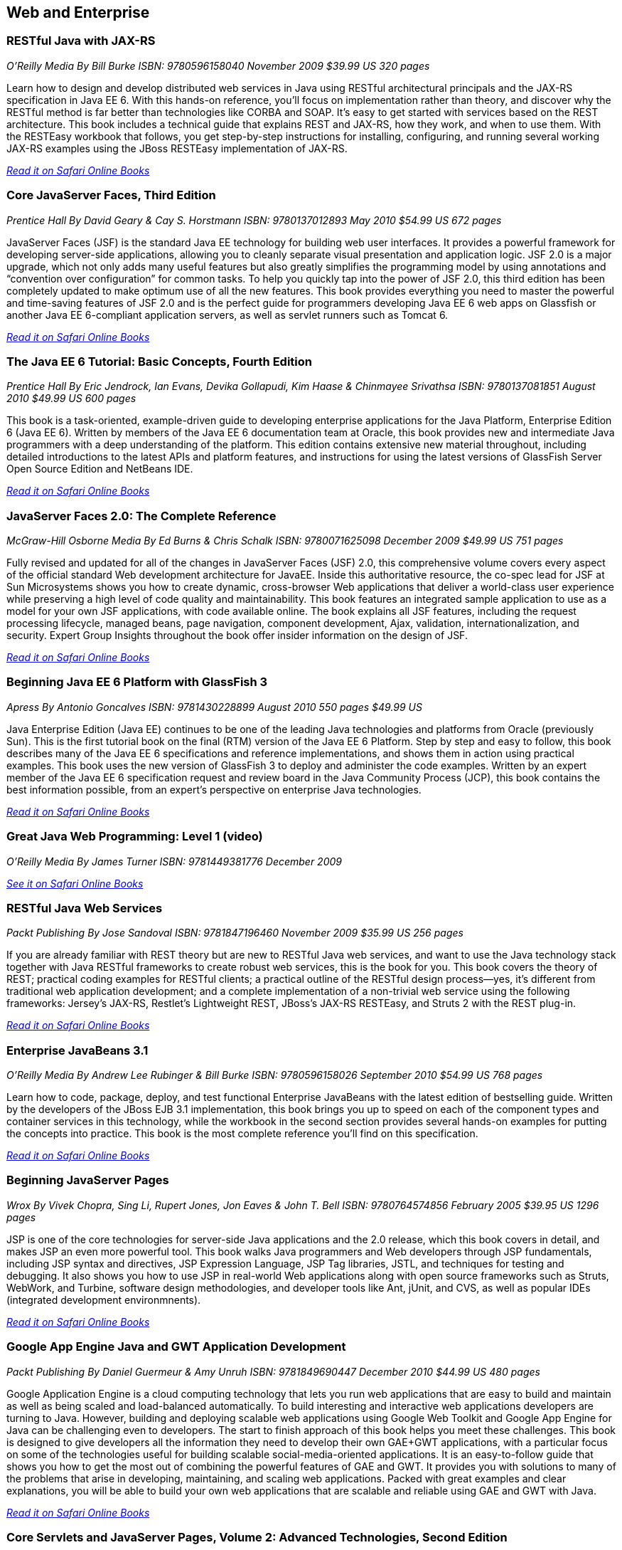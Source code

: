 == Web and Enterprise

=== RESTful Java with JAX-RS

_O'Reilly Media_
_By Bill Burke_
_ISBN: 9780596158040_
_November 2009_
_$39.99 US_
_320 pages_

Learn how to design and develop distributed web services in Java using RESTful architectural principals and the JAX-RS specification in Java EE 6. With this hands-on reference, you'll focus on implementation rather than theory, and discover why the RESTful method is far better than technologies like CORBA and SOAP. It's easy to get started with services based on the REST architecture. This book includes a technical guide that explains REST and JAX-RS, how they work, and when to use them. With the RESTEasy workbook that follows, you get step-by-step instructions for installing, configuring, and running several working JAX-RS examples using the JBoss RESTEasy implementation of JAX-RS.

_http://my.safaribooksonline.com/book/programming/java/9780596158040?cid=1107-bibilio-java-link[Read it on Safari Online Books]_

=== Core JavaServer Faces, Third Edition

_Prentice Hall_
_By David Geary & Cay S. Horstmann_
_ISBN: 9780137012893_
_May 2010_
_$54.99 US_
_672 pages_

JavaServer Faces (JSF) is the standard Java EE technology for building web user interfaces. It provides a powerful framework for developing server-side applications, allowing you to cleanly separate visual presentation and application logic. JSF 2.0 is a major upgrade, which not only adds many useful features but also greatly simplifies the programming model by using annotations and “convention over configuration” for common tasks. To help you quickly tap into the power of JSF 2.0, this third edition has been completely updated to make optimum use of all the new features. This book provides everything you need to master the powerful and time-saving features of JSF 2.0 and is the perfect guide for programmers developing Java EE 6 web apps on Glassfish or another Java EE 6-compliant application servers, as well as servlet runners such as Tomcat 6.

_http://my.safaribooksonline.com/book/programming/java/9780137012893?cid=1107-bibilio-java-link[Read it on Safari Online Books]_

=== The Java EE 6 Tutorial: Basic Concepts, Fourth Edition

_Prentice Hall_
_By  Eric Jendrock, Ian Evans, Devika Gollapudi, Kim Haase & Chinmayee Srivathsa_
_ISBN: 9780137081851_
_August 2010_
_$49.99 US_
_600 pages_

This book is a task-oriented, example-driven guide to developing enterprise applications for the Java Platform, Enterprise Edition 6 (Java EE 6). Written by members of the Java EE 6 documentation team at Oracle, this book provides new and intermediate Java programmers with a deep understanding of the platform. This edition contains extensive new material throughout, including detailed introductions to the latest APIs and platform features, and instructions for using the latest versions of GlassFish Server Open Source Edition and NetBeans IDE. 

_http://my.safaribooksonline.com/book/programming/java/9780137081851?cid=1107-bibilio-java-link[Read it on Safari Online Books]_

=== JavaServer Faces 2.0: The Complete Reference

_McGraw-Hill Osborne Media_
_By Ed Burns & Chris Schalk_
_ISBN: 9780071625098_
_December 2009_
_$49.99 US_
_751 pages_

Fully revised and updated for all of the changes in JavaServer Faces (JSF) 2.0, this comprehensive volume covers every aspect of the official standard Web development architecture for JavaEE. Inside this authoritative resource, the co-spec lead for JSF at Sun Microsystems shows you how to create dynamic, cross-browser Web applications that deliver a world-class user experience while preserving a high level of code quality and maintainability. This book features an integrated sample application to use as a model for your own JSF applications, with code available online. The book explains all JSF features, including the request processing lifecycle, managed beans, page navigation, component development, Ajax, validation, internationalization, and security. Expert Group Insights throughout the book offer insider information on the design of JSF.

_http://my.safaribooksonline.com/book/programming/java/9780071625098?cid=1107-bibilio-java-link[Read it on Safari Online Books]_

=== Beginning Java EE 6 Platform with GlassFish 3

_Apress_
_By Antonio Goncalves_
_ISBN: 9781430228899_
_August 2010_
_550 pages_
_$49.99 US_

Java Enterprise Edition (Java EE) continues to be one of the leading Java technologies and platforms from Oracle (previously Sun). This is the first tutorial book on the final (RTM) version of the Java EE 6 Platform. Step by step and easy to follow, this book describes many of the Java EE 6 specifications and reference implementations, and shows them in action using practical examples. This book uses the new version of GlassFish 3 to deploy and administer the code examples. Written by an expert member of the Java EE 6 specification request and review board in the Java Community Process (JCP), this book contains the best information possible, from an expert's perspective on enterprise Java technologies.

_http://my.safaribooksonline.com/book/programming/java/9781430228899?cid=1107-bibilio-java-link[Read it on Safari Online Books]_

=== Great Java Web Programming: Level 1 (video)

_O'Reilly Media_
_By James Turner_
_ISBN: 9781449381776_
_December 2009_

_http://my.safaribooksonline.com/video/programming/java/9781449381776?cid=1107-bibilio-java-link[See it on Safari Online Books]_

=== RESTful Java Web Services

_Packt Publishing_
_By Jose Sandoval_
_ISBN: 9781847196460_
_November 2009_
_$35.99 US_
_256 pages_

If you are already familiar with REST theory but are new to RESTful Java web services, and want to use the Java technology stack together with Java RESTful frameworks to create robust web services, this is the book for you. This book covers the theory of REST; practical coding examples for RESTful clients; a practical outline of the RESTful design process—yes, it's different from traditional web application development; and a complete implementation of a non-trivial web service using the following frameworks: Jersey's JAX-RS, Restlet's Lightweight REST, JBoss's JAX-RS RESTEasy, and Struts 2 with the REST plug-in.

_http://my.safaribooksonline.com/book/programming/java/9781847196460?cid=1107-bibilio-java-link[Read it on Safari Online Books]_

=== Enterprise JavaBeans 3.1

_O'Reilly Media_
_By Andrew Lee Rubinger & Bill Burke_
_ISBN: 9780596158026_
_September 2010_
_$54.99 US_
_768 pages_

Learn how to code, package, deploy, and test functional Enterprise JavaBeans with the latest edition of bestselling guide. Written by the developers of the JBoss EJB 3.1 implementation, this book brings you up to speed on each of the component types and container services in this technology, while the workbook in the second section provides several hands-on examples for putting the concepts into practice. This book is the most complete reference you'll find on this specification.

_http://my.safaribooksonline.com/book/programming/java/9780596158026?cid=1107-bibilio-java-link[Read it on Safari Online Books]_

=== Beginning JavaServer Pages

_Wrox_
_By Vivek Chopra, Sing Li, Rupert Jones, Jon Eaves & John T. Bell_
_ISBN: 9780764574856_
_February 2005_
_$39.95 US_
_1296 pages_

JSP is one of the core technologies for server-side Java applications and the 2.0 release, which this book covers in detail, and makes JSP an even more powerful tool. This book walks Java programmers and Web developers through JSP fundamentals, including JSP syntax and directives, JSP Expression Language, JSP Tag libraries, JSTL, and techniques for testing and debugging. It also shows you how to use JSP in real-world Web applications along with open source frameworks such as Struts, WebWork, and Turbine, software design methodologies, and developer tools like Ant, jUnit, and CVS, as well as popular IDEs (integrated development environmnents).

_http://my.safaribooksonline.com/book/programming/java/9780764574856?cid=1107-bibilio-java-link[Read it on Safari Online Books]_

=== Google App Engine Java and GWT Application Development

_Packt Publishing_
_By Daniel Guermeur & Amy Unruh_
_ISBN: 9781849690447_
_December 2010_
_$44.99 US_
_480 pages_

Google Application Engine is a cloud computing technology that lets you run web applications that are easy to build and maintain as well as being scaled and load-balanced automatically. To build interesting and interactive web applications developers are turning to Java. However, building and deploying scalable web applications using Google Web Toolkit and Google App Engine for Java can be challenging even to developers. The start to finish approach of this book helps you meet these challenges. This book is designed to give developers all the information they need to develop their own GAE+GWT applications, with a particular focus on some of the technologies useful for building scalable social-media-oriented applications. It is an easy-to-follow guide that shows you how to get the most out of combining the powerful features of GAE and GWT. It provides you with solutions to many of the problems that arise in developing, maintaining, and scaling web applications. Packed with great examples and clear explanations, you will be able to build your own web applications that are scalable and reliable using GAE and GWT with Java.

_http://my.safaribooksonline.com/book/programming/java/9781849690447?cid=1107-bibilio-java-link[Read it on Safari Online Books]_

=== Core Servlets and JavaServer Pages, Volume 2: Advanced Technologies, Second Edition

_Prentice Hall_
_By Marty Hall, Larry Brown & Yaakov Chaikin_
_ISBN: 9780131482609_
_December 2007_
_$54.99 US_
_736 pages_

Java EE is the technology of choice for e-commerce applications, interactive Web sites, and Web-enabled services. Servlet and JSP technology provides the link between Web clients and server-side applications on this platform. This book is the definitive guide to the advanced features and capabilities provided by servlets and JSP. Like the first volume, it teaches state-of-the-art techniques and best practices illustrated with complete, working, fully documented programs. Complete source code for all examples is available free for unrestricted use at www.volume2.coreservlets.com. For information on Java training from Marty Hall, go to courses.coreservlets.com.

_http://my.safaribooksonline.com/book/programming/java/9780131482609?cid=1107-bibilio-java-link[Read it on Safari Online Books]_
=== Patterns of Enterprise Application Architecture

_Addison-Wesley Professional_
_By Martin Fowler, David Rice, Matthew Foemmel, Edward Hieatt, Robert Mee & Randy Stafford_
_ISBN: 9780321127426_
_November 2002_
_$69.99 US_
_560 pages_

The practice of enterprise application development has benefited from the emergence of many new enabling technologies. Multi-tiered object-oriented platforms, such as Java and .NET, have become commonplace. These new tools and technologies are capable of building powerful applications, but they are not easily implemented. Common failures in enterprise applications often occur because their developers do not understand the architectural lessons that experienced object developers have learned. This book  is written in direct response to the stiff challenges that face enterprise application developers. The author, noted object-oriented designer Martin Fowler, noticed that despite changes in technology--from Smalltalk to CORBA to Java to .NET--the same basic design ideas can be adapted and applied to solve common problems. With the help of an expert group of contributors, Martin distills over forty recurring solutions into patterns. The result is an indispensable handbook of solutions that are applicable to any enterprise application platform. Armed with this book, you will have the knowledge necessary to make important architectural decisions about building an enterprise application and the proven patterns for use when building them.

_http://my.safaribooksonline.com/book/programming/java/9780321127426?cid=1107-bibilio-java-link[Read it on Safari Online Books]_

=== Practical JIRA Administration

_O'Reilly Media_
_By Matthew Doar_
_ISBN: 9781449305413_
_May 2011_
_19.99 US_
_92 pages_

If you're familiar with JIRA for issue tracking, bug tracking, and other uses, you know it can sometimes be tricky to set up and manage. In this concise book, software toolsmith Matt Doar answers difficult and frequently-asked questions about JIRA administration, and shows you how JIRA is intended to be used

_http://my.safaribooksonline.com/book/-/9781449309701?cid=1107-bibilio-java-link[Read it on Safari Online Books]_

=== Practical JIRA Plugins

_O'Reilly Media_
_By Matthew Doar_
_ISBN:  9781449308278_
_July 2011_
_$29.99 US_
_50 pages_

JIRA is widely used as a product and bug tracking system, particularly in the Java world, but also in many other environment. However, it's a large open source project, for which setup and management can be tricky. This book shows you how to develop plugins that extend JIRA's functionality.

=== Head First Servlets and JSP, Second Edition

_O'Reilly Media_
_By Bryan Basham, Kathy Sierra & Bert Bates_
_ISBN: 9780596516680_
_March 2008_
_$49.99 US_
_912 pages_

Looking to study up for the new J2EE 1.5 Sun Certified Web Component Developer (SCWCD) exam? This book will get you way up to speed on the technology you'll know it so well, in fact, that you can pass the brand new J2EE 1.5 exam. Learn how to write servlets and JSPs, what makes a web container tick (and what ticks it off), how to use JSP's Expression Language (EL for short), and how to write deployment descriptors for your web applications. Master the c:out tag, and get a handle on exactly what's changed since the older J2EE 1.4 exam. You'll interact with servlets and JSPs in ways that help you learn quickly and deeply. And when you're through with the book, you can take a brand-new mock exam, created specifically to simulate the real test-taking experience.

_http://my.safaribooksonline.com/book/programming/java/9780596516680?cid=1107-bibilio-java-link[Read it on Safari Online Books]_


=== Enterprise JavaBeans 3.1, Sixth Edition

_O'Reilly Media_
_By Andrew Lee Rubinger & Bill Burke_
_ISBN: 9780596158026_
_September 2010_
_$54.99 US_
_768 pages_

Learn how to code, package, deploy, and test functional Enterprise JavaBeans with the latest edition of this bestselling guide. Written by the developers of JBoss EJB 3.1, this book not only brings you up to speed on each component type and container service in this implementation, it also provides a workbook with several hands-on examples to help you gain immediate experience with these components. This book gives you a straightforward, no-nonsense explanation of the underlying technology of JavaBeans, including Java classes and interfaces, the component model, and the runtime behavior of EJB.

_http://my.safaribooksonline.com/book/programming/java/9780596158026?cid=1107-bibilio-java-link[Read it on Safari Online Books]_

===Eclipse Web Tools Platform: Developing Java™ Web Applications

_Addison-Wesley Professional_
_By Naci Dai, Lawrence Mandel & Arthur Ryman_
_ISBN: 9780321396853_
_May 2007_
_$59.99 US_
_752 pages_

The Eclipse Web Tools Platform (WTP) seamlessly integrates all the tools today’s Java Web developer needs. WTP is both an unprecedented Open Source resource for working developers and a powerful foundation for state-of-the-art commercial products. This book offers in-depth descriptions of every tool included in WTP, introducing powerful capabilities never before available in Eclipse. The authors cover the entire Web development process–from defining Web application architectures and development processes through testing and beyond. And if you’re seeking to extend WTP, this book provides an introduction to the platform’s rich APIs.

_http://my.safaribooksonline.com/book/programming/java/9780321396853?cid=1107-bibilio-java-link[Read it on Safari Online Books]_

=== Beginning Java EE 6 Platform with GlassFish™ 3: From Novice to Professional

_Apress_
_By Antonio Goncalves_
_ISBN: 9781430219545_
_May 2009_
_$44.99 US_
_500 pages_

Sun's enterprise Java™ platform, Java EE (Enterprise Edition), is getting a facelift! This book is one of the first tutorial books on the Java EE 6 Platform. Step-by-step and easy to follow, this book describes many of the Java EE 6 specifications and reference implementations and shows them in action using practical examples. Written by an expert member of the Java EE 6 specification request and review board in the Java Community Process (JCP), this book contains the best information possible, from an expert's perspective in enterprise Java technologies and platform.

_http://my.safaribooksonline.com/book/programming/java/9781430219545?cid=1107-bibilio-java-link[Read in on Safari Online Books]_

=== Java Servlet & JSP Cookbook

_O'Reilly Media_
_By Bruce Perry_
_ISBN: 9780596005726_
_Jan 2004_
_$49.99 US_
_752 pages_

With literally hundreds of examples and thousands of lines of code, this book yields tips and techniques that any Java web developer who uses JavaServer Pages or servlets will use every day, along with full-fledged solutions to significant web application development problems that developers can insert directly into their own applications. This book presents real-world problems, and provides concise, practical solutions to each. This book also offers clear explanations of how and why the code works, warns of potential pitfalls, and directs you to sources of additional information, so you can learn to adapt the problem-solving techniques to similar situations. These recipes include vital topics like the use of Ant to setup a build environment, extensive coverage of the WAR file format and web.xml deployment descriptor, file-uploading, error-handling, cookies, logging, dealing with non-HTML content, multimedia, request filtering, web services, I18N, web services, and a host of other topics that frustrate even the most seasoned developers. 

_http://my.safaribooksonline.com/book/web-development/jsp/0596005725?cid=1107-bibilio-java-link[Read it on Safari Online Books]_

=== Java Servlet Programming, Second Edition

_O'Reilly Media_
_By Jason Hunter & William Crawford_
_ISBN: 9780596000400_
_April 2001_
_$44.95 US_
_784 pages_

Servlets are an exciting and important technology that ties Java to the Web, allowing programmers to write Java programs that create dynamic web content. This book covers everything Java developers need to know to write effective servlets. It explains the servlet lifecycle, showing how to use servlets to maintain state information effortlessly. It also describes how to serve dynamic web content, including both HTML pages and multimedia data, and explores more advanced topics like integrated session tracking, efficient database connectivity using JDBC, applet-servlet communicaton, interservlet communication, and internationalization. Readers can use the book's numerous real-world examples as the basis for their own servlets. The second edition has been completely updated to cover the new features of Version 2.2 of the Java Servlet API. It introduces chapters on servlet security and advanced communication, and also introduces several popular tools for easier integration of servlet technology with dynamic web pages. 

_http://my.safaribooksonline.com/book/programming/java/9780596000400?cid=1107-bibilio-java-link[Read it on Safari Online Books]_

=== JavaServer Pages, Third Edition

_O'Reilly Media_
_By Hans Bergsten_
_ISBN: 9780596005634_
_December 2003_
_$44.95 US_
_768 pages_

JavaServer Pages (JSP) has built a huge following since the release of JSP 1.0 in 1999, providing Enterprise Java developers with a flexible tool for the development of dynamic web sites and web applications. While new point releases over the years, along with the introduction of the JSP Standard Tag Library (JSTL), have incrementally improved the rough areas of the first version of the JSP specification, JSP 2.0 takes this technology to new heights. This Third Edition is completely revised and updated to cover the JSP 2.0 and JSTL 1.1 specifications. It includes detailed coverage of the Expression Language (EL) incorporated into JSP 2.0, the JSTL 1.1 tag libraries and the new function library, the new tag file format that enables custom tag library development without Java code, the simplified Java tag library API, improvements in the JSP XML syntax, and more. 

_http://my.safaribooksonline.com/book/programming/java/9780596005634?cid=1107-bibilio-java-link[Read in on Safari Online Books]_
=== Ajax on Java

_O'Reilly Media_
_By Steven Douglas Olson_
_ISBN: 9780596101879_
_February 2007_
_$29.99 US_
_240 pages_

This practical guide shows you how to make your Java web applications more responsive and dynamic by incorporating new Ajaxian features, including suggestion lists, drag-and-drop, and more. Java developers can choose between many different ways of incorporating Ajax, from building JavaScript into your applications "by hand" to using the new Google Web Toolkit (GWT). Ajax gives web developers the ability to build applications that are more interactive, more dynamic, more exciting and enjoyable for your users. If you're a Java developer and haven't tried Ajax, but would like to get started, this book is essential. Your users will be grateful.

_http://my.safaribooksonline.com/book/programming/java/9780596101879?cid=1107-bibilio-java-link[Read it on Safari Online Books]_
